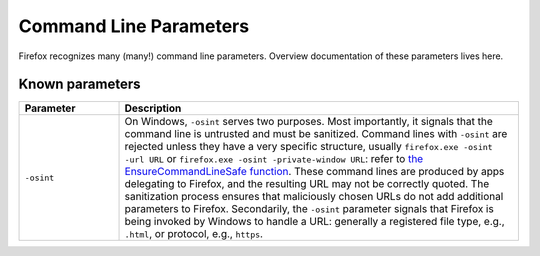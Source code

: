=======================
Command Line Parameters
=======================

Firefox recognizes many (many!) command line parameters.  Overview
documentation of these parameters lives here.

Known parameters
----------------

.. list-table::
   :widths: 20 80
   :header-rows: 1

   * - Parameter
     - Description
   * - ``-osint``
     - On Windows, ``-osint`` serves two purposes.  Most importantly, it signals
       that the command line is untrusted and must be sanitized.  Command lines
       with ``-osint`` are rejected unless they have a very specific structure,
       usually ``firefox.exe -osint -url URL`` or ``firefox.exe -osint
       -private-window URL``: refer to `the EnsureCommandLineSafe function
       <https://searchfox.org/mozilla-central/rev/ead7da2d9c5400bc7034ff3f06a030531bd7e5b9/toolkit/xre/CmdLineAndEnvUtils.h#196>`_.
       These command lines are produced by apps delegating to Firefox, and the
       resulting URL may not be correctly quoted.  The sanitization process
       ensures that maliciously chosen URLs do not add additional parameters to
       Firefox.  Secondarily, the ``-osint`` parameter signals that Firefox is
       being invoked by Windows to handle a URL: generally a registered file
       type, e.g., ``.html``, or protocol, e.g., ``https``.
